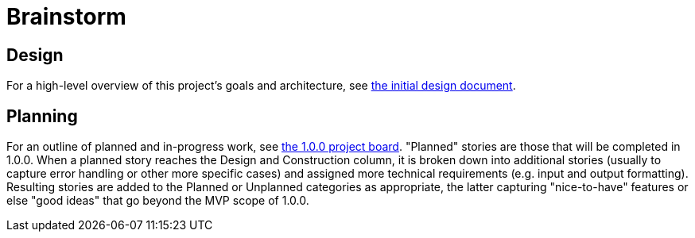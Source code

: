 = Brainstorm

== Design
For a high-level overview of this project's goals and architecture, see link:DESIGN.adoc[the initial design document].

== Planning
For an outline of planned and in-progress work, see https://github.com/tomboyo/brainstorm/projects/1[the 1.0.0 project board]. "Planned" stories are those that will be completed in 1.0.0. When a planned story reaches the Design and Construction column, it is broken down into additional stories (usually to capture error handling or other more specific cases) and assigned more technical requirements (e.g. input and output formatting). Resulting stories are added to the Planned or Unplanned categories as appropriate, the latter capturing "nice-to-have" features or else "good ideas" that go beyond the MVP scope of 1.0.0.
